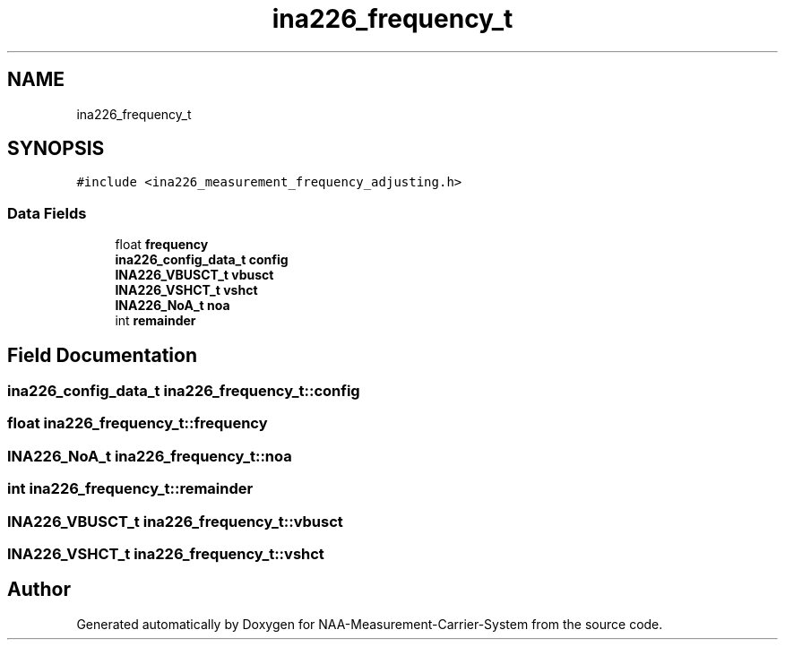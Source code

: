 .TH "ina226_frequency_t" 3 "Wed Apr 3 2024" "NAA-Measurement-Carrier-System" \" -*- nroff -*-
.ad l
.nh
.SH NAME
ina226_frequency_t
.SH SYNOPSIS
.br
.PP
.PP
\fC#include <ina226_measurement_frequency_adjusting\&.h>\fP
.SS "Data Fields"

.in +1c
.ti -1c
.RI "float \fBfrequency\fP"
.br
.ti -1c
.RI "\fBina226_config_data_t\fP \fBconfig\fP"
.br
.ti -1c
.RI "\fBINA226_VBUSCT_t\fP \fBvbusct\fP"
.br
.ti -1c
.RI "\fBINA226_VSHCT_t\fP \fBvshct\fP"
.br
.ti -1c
.RI "\fBINA226_NoA_t\fP \fBnoa\fP"
.br
.ti -1c
.RI "int \fBremainder\fP"
.br
.in -1c
.SH "Field Documentation"
.PP 
.SS "\fBina226_config_data_t\fP ina226_frequency_t::config"

.SS "float ina226_frequency_t::frequency"

.SS "\fBINA226_NoA_t\fP ina226_frequency_t::noa"

.SS "int ina226_frequency_t::remainder"

.SS "\fBINA226_VBUSCT_t\fP ina226_frequency_t::vbusct"

.SS "\fBINA226_VSHCT_t\fP ina226_frequency_t::vshct"


.SH "Author"
.PP 
Generated automatically by Doxygen for NAA-Measurement-Carrier-System from the source code\&.
